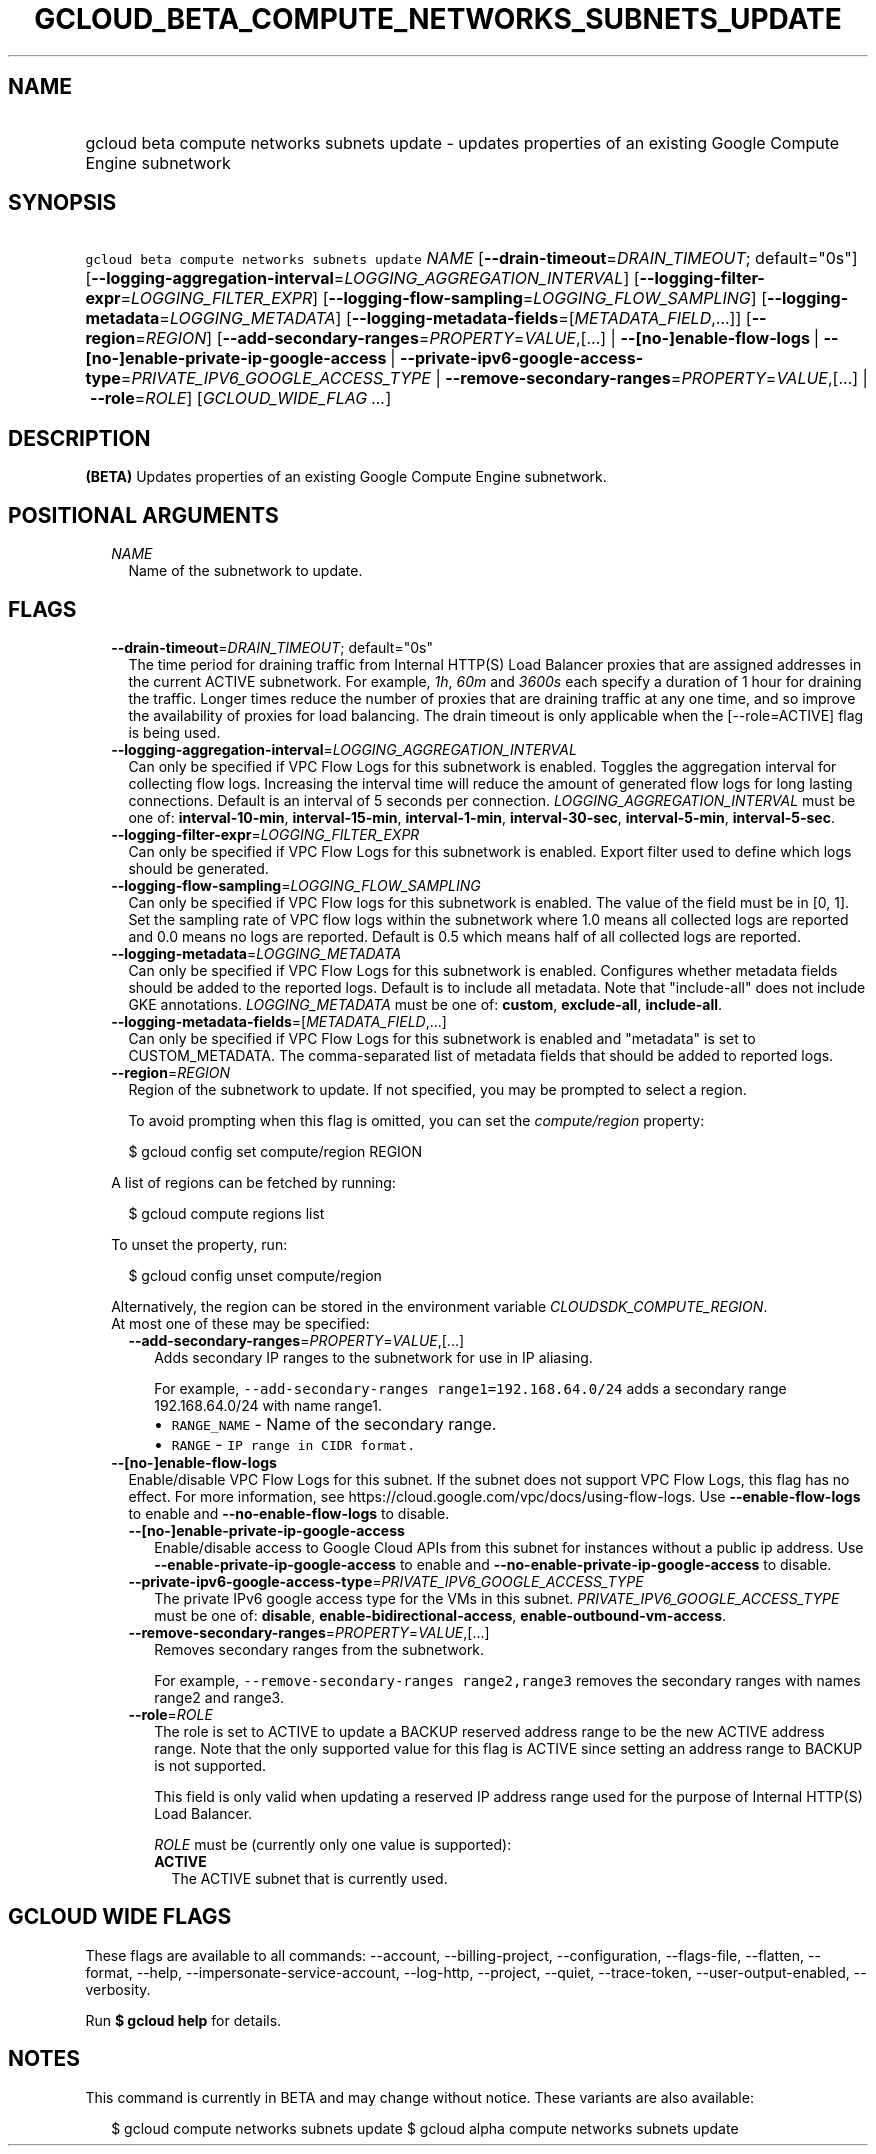 
.TH "GCLOUD_BETA_COMPUTE_NETWORKS_SUBNETS_UPDATE" 1



.SH "NAME"
.HP
gcloud beta compute networks subnets update \- updates properties of an existing Google Compute Engine subnetwork



.SH "SYNOPSIS"
.HP
\f5gcloud beta compute networks subnets update\fR \fINAME\fR [\fB\-\-drain\-timeout\fR=\fIDRAIN_TIMEOUT\fR;\ default="0s"] [\fB\-\-logging\-aggregation\-interval\fR=\fILOGGING_AGGREGATION_INTERVAL\fR] [\fB\-\-logging\-filter\-expr\fR=\fILOGGING_FILTER_EXPR\fR] [\fB\-\-logging\-flow\-sampling\fR=\fILOGGING_FLOW_SAMPLING\fR] [\fB\-\-logging\-metadata\fR=\fILOGGING_METADATA\fR] [\fB\-\-logging\-metadata\-fields\fR=[\fIMETADATA_FIELD\fR,...]] [\fB\-\-region\fR=\fIREGION\fR] [\fB\-\-add\-secondary\-ranges\fR=\fIPROPERTY\fR=\fIVALUE\fR,[...]\ |\ \fB\-\-[no\-]enable\-flow\-logs\fR\ |\ \fB\-\-[no\-]enable\-private\-ip\-google\-access\fR\ |\ \fB\-\-private\-ipv6\-google\-access\-type\fR=\fIPRIVATE_IPV6_GOOGLE_ACCESS_TYPE\fR\ |\ \fB\-\-remove\-secondary\-ranges\fR=\fIPROPERTY\fR=\fIVALUE\fR,[...]\ |\ \fB\-\-role\fR=\fIROLE\fR] [\fIGCLOUD_WIDE_FLAG\ ...\fR]



.SH "DESCRIPTION"

\fB(BETA)\fR Updates properties of an existing Google Compute Engine subnetwork.



.SH "POSITIONAL ARGUMENTS"

.RS 2m
.TP 2m
\fINAME\fR
Name of the subnetwork to update.


.RE
.sp

.SH "FLAGS"

.RS 2m
.TP 2m
\fB\-\-drain\-timeout\fR=\fIDRAIN_TIMEOUT\fR; default="0s"
The time period for draining traffic from Internal HTTP(S) Load Balancer proxies
that are assigned addresses in the current ACTIVE subnetwork. For example,
\f5\fI1h\fR\fR, \f5\fI60m\fR\fR and \f5\fI3600s\fR\fR each specify a duration of
1 hour for draining the traffic. Longer times reduce the number of proxies that
are draining traffic at any one time, and so improve the availability of proxies
for load balancing. The drain timeout is only applicable when the
[\-\-role=ACTIVE] flag is being used.

.TP 2m
\fB\-\-logging\-aggregation\-interval\fR=\fILOGGING_AGGREGATION_INTERVAL\fR
Can only be specified if VPC Flow Logs for this subnetwork is enabled. Toggles
the aggregation interval for collecting flow logs. Increasing the interval time
will reduce the amount of generated flow logs for long lasting connections.
Default is an interval of 5 seconds per connection.
\fILOGGING_AGGREGATION_INTERVAL\fR must be one of: \fBinterval\-10\-min\fR,
\fBinterval\-15\-min\fR, \fBinterval\-1\-min\fR, \fBinterval\-30\-sec\fR,
\fBinterval\-5\-min\fR, \fBinterval\-5\-sec\fR.

.TP 2m
\fB\-\-logging\-filter\-expr\fR=\fILOGGING_FILTER_EXPR\fR
Can only be specified if VPC Flow Logs for this subnetwork is enabled. Export
filter used to define which logs should be generated.

.TP 2m
\fB\-\-logging\-flow\-sampling\fR=\fILOGGING_FLOW_SAMPLING\fR
Can only be specified if VPC Flow logs for this subnetwork is enabled. The value
of the field must be in [0, 1]. Set the sampling rate of VPC flow logs within
the subnetwork where 1.0 means all collected logs are reported and 0.0 means no
logs are reported. Default is 0.5 which means half of all collected logs are
reported.

.TP 2m
\fB\-\-logging\-metadata\fR=\fILOGGING_METADATA\fR
Can only be specified if VPC Flow Logs for this subnetwork is enabled.
Configures whether metadata fields should be added to the reported logs. Default
is to include all metadata. Note that "include\-all" does not include GKE
annotations. \fILOGGING_METADATA\fR must be one of: \fBcustom\fR,
\fBexclude\-all\fR, \fBinclude\-all\fR.

.TP 2m
\fB\-\-logging\-metadata\-fields\fR=[\fIMETADATA_FIELD\fR,...]
Can only be specified if VPC Flow Logs for this subnetwork is enabled and
"metadata" is set to CUSTOM_METADATA. The comma\-separated list of metadata
fields that should be added to reported logs.

.TP 2m
\fB\-\-region\fR=\fIREGION\fR
Region of the subnetwork to update. If not specified, you may be prompted to
select a region.

To avoid prompting when this flag is omitted, you can set the
\f5\fIcompute/region\fR\fR property:

.RS 2m
$ gcloud config set compute/region REGION
.RE

A list of regions can be fetched by running:

.RS 2m
$ gcloud compute regions list
.RE

To unset the property, run:

.RS 2m
$ gcloud config unset compute/region
.RE

Alternatively, the region can be stored in the environment variable
\f5\fICLOUDSDK_COMPUTE_REGION\fR\fR.

.TP 2m

At most one of these may be specified:

.RS 2m
.TP 2m
\fB\-\-add\-secondary\-ranges\fR=\fIPROPERTY\fR=\fIVALUE\fR,[...]
Adds secondary IP ranges to the subnetwork for use in IP aliasing.

For example, \f5\-\-add\-secondary\-ranges range1=192.168.64.0/24\fR adds a
secondary range 192.168.64.0/24 with name range1.

.RS 2m
.IP "\(bu" 2m
\f5RANGE_NAME\fR \- Name of the secondary range.
.IP "\(bu" 2m
\f5RANGE\fR \- \f5IP range in CIDR format.\fR
.RE
.RE
.RE
.sp

.RS 2m
.TP 2m
\fB\-\-[no\-]enable\-flow\-logs\fR
Enable/disable VPC Flow Logs for this subnet. If the subnet does not support VPC
Flow Logs, this flag has no effect. For more information, see
https://cloud.google.com/vpc/docs/using\-flow\-logs. Use
\fB\-\-enable\-flow\-logs\fR to enable and \fB\-\-no\-enable\-flow\-logs\fR to
disable.

.RS 2m
.TP 2m
\fB\-\-[no\-]enable\-private\-ip\-google\-access\fR
Enable/disable access to Google Cloud APIs from this subnet for instances
without a public ip address. Use \fB\-\-enable\-private\-ip\-google\-access\fR
to enable and \fB\-\-no\-enable\-private\-ip\-google\-access\fR to disable.

.TP 2m
\fB\-\-private\-ipv6\-google\-access\-type\fR=\fIPRIVATE_IPV6_GOOGLE_ACCESS_TYPE\fR
The private IPv6 google access type for the VMs in this subnet.
\fIPRIVATE_IPV6_GOOGLE_ACCESS_TYPE\fR must be one of: \fBdisable\fR,
\fBenable\-bidirectional\-access\fR, \fBenable\-outbound\-vm\-access\fR.

.TP 2m
\fB\-\-remove\-secondary\-ranges\fR=\fIPROPERTY\fR=\fIVALUE\fR,[...]
Removes secondary ranges from the subnetwork.

For example, \f5\-\-remove\-secondary\-ranges range2,range3\fR removes the
secondary ranges with names range2 and range3.

.TP 2m
\fB\-\-role\fR=\fIROLE\fR
The role is set to ACTIVE to update a BACKUP reserved address range to be the
new ACTIVE address range. Note that the only supported value for this flag is
ACTIVE since setting an address range to BACKUP is not supported.

This field is only valid when updating a reserved IP address range used for the
purpose of Internal HTTP(S) Load Balancer.

\fIROLE\fR must be (currently only one value is supported):

.RS 2m
.TP 2m
\fBACTIVE\fR
The ACTIVE subnet that is currently used.
.RE
.sp



.RE
.RE
.sp

.SH "GCLOUD WIDE FLAGS"

These flags are available to all commands: \-\-account, \-\-billing\-project,
\-\-configuration, \-\-flags\-file, \-\-flatten, \-\-format, \-\-help,
\-\-impersonate\-service\-account, \-\-log\-http, \-\-project, \-\-quiet,
\-\-trace\-token, \-\-user\-output\-enabled, \-\-verbosity.

Run \fB$ gcloud help\fR for details.



.SH "NOTES"

This command is currently in BETA and may change without notice. These variants
are also available:

.RS 2m
$ gcloud compute networks subnets update
$ gcloud alpha compute networks subnets update
.RE

